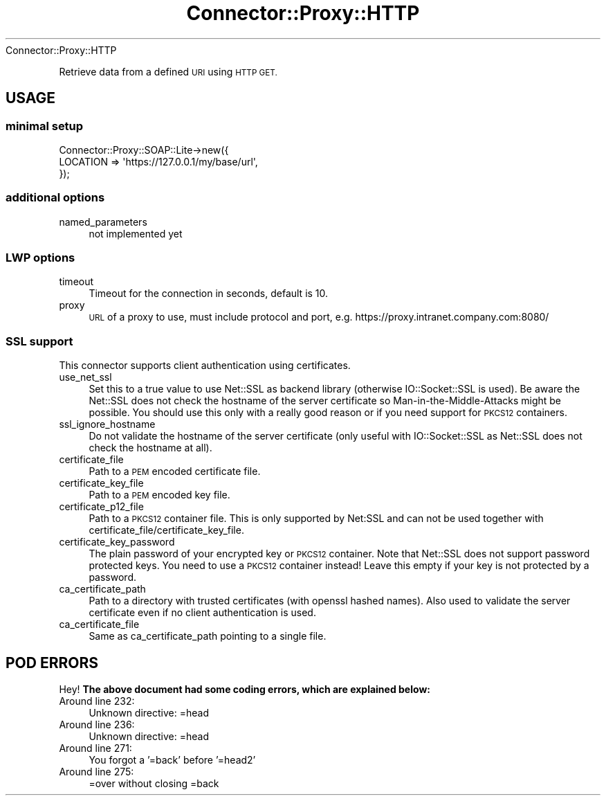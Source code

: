 .\" Automatically generated by Pod::Man 4.14 (Pod::Simple 3.40)
.\"
.\" Standard preamble:
.\" ========================================================================
.de Sp \" Vertical space (when we can't use .PP)
.if t .sp .5v
.if n .sp
..
.de Vb \" Begin verbatim text
.ft CW
.nf
.ne \\$1
..
.de Ve \" End verbatim text
.ft R
.fi
..
.\" Set up some character translations and predefined strings.  \*(-- will
.\" give an unbreakable dash, \*(PI will give pi, \*(L" will give a left
.\" double quote, and \*(R" will give a right double quote.  \*(C+ will
.\" give a nicer C++.  Capital omega is used to do unbreakable dashes and
.\" therefore won't be available.  \*(C` and \*(C' expand to `' in nroff,
.\" nothing in troff, for use with C<>.
.tr \(*W-
.ds C+ C\v'-.1v'\h'-1p'\s-2+\h'-1p'+\s0\v'.1v'\h'-1p'
.ie n \{\
.    ds -- \(*W-
.    ds PI pi
.    if (\n(.H=4u)&(1m=24u) .ds -- \(*W\h'-12u'\(*W\h'-12u'-\" diablo 10 pitch
.    if (\n(.H=4u)&(1m=20u) .ds -- \(*W\h'-12u'\(*W\h'-8u'-\"  diablo 12 pitch
.    ds L" ""
.    ds R" ""
.    ds C` ""
.    ds C' ""
'br\}
.el\{\
.    ds -- \|\(em\|
.    ds PI \(*p
.    ds L" ``
.    ds R" ''
.    ds C`
.    ds C'
'br\}
.\"
.\" Escape single quotes in literal strings from groff's Unicode transform.
.ie \n(.g .ds Aq \(aq
.el       .ds Aq '
.\"
.\" If the F register is >0, we'll generate index entries on stderr for
.\" titles (.TH), headers (.SH), subsections (.SS), items (.Ip), and index
.\" entries marked with X<> in POD.  Of course, you'll have to process the
.\" output yourself in some meaningful fashion.
.\"
.\" Avoid warning from groff about undefined register 'F'.
.de IX
..
.nr rF 0
.if \n(.g .if rF .nr rF 1
.if (\n(rF:(\n(.g==0)) \{\
.    if \nF \{\
.        de IX
.        tm Index:\\$1\t\\n%\t"\\$2"
..
.        if !\nF==2 \{\
.            nr % 0
.            nr F 2
.        \}
.    \}
.\}
.rr rF
.\" ========================================================================
.\"
.IX Title "Connector::Proxy::HTTP 3"
.TH Connector::Proxy::HTTP 3 "2016-12-13" "perl v5.32.0" "User Contributed Perl Documentation"
.\" For nroff, turn off justification.  Always turn off hyphenation; it makes
.\" way too many mistakes in technical documents.
.if n .ad l
.nh
Connector::Proxy::HTTP
.PP
Retrieve data from a defined \s-1URI\s0 using \s-1HTTP GET.\s0
.SH "USAGE"
.IX Header "USAGE"
.SS "minimal setup"
.IX Subsection "minimal setup"
.Vb 3
\&  Connector::Proxy::SOAP::Lite\->new({
\&    LOCATION => \*(Aqhttps://127.0.0.1/my/base/url\*(Aq,
\&  });
.Ve
.SS "additional options"
.IX Subsection "additional options"
.IP "named_parameters" 4
.IX Item "named_parameters"
not implemented yet
.SS "\s-1LWP\s0 options"
.IX Subsection "LWP options"
.IP "timeout" 4
.IX Item "timeout"
Timeout for the connection in seconds, default is 10.
.IP "proxy" 4
.IX Item "proxy"
\&\s-1URL\s0 of a proxy to use, must include protocol and port, 
e.g. https://proxy.intranet.company.com:8080/
.SS "\s-1SSL\s0 support"
.IX Subsection "SSL support"
This connector supports client authentication using certificates.
.IP "use_net_ssl" 4
.IX Item "use_net_ssl"
Set this to a true value to use Net::SSL as backend library (otherwise 
IO::Socket::SSL is used). Be aware the Net::SSL does not check the hostname
of the server certificate so Man-in-the-Middle-Attacks might be possible.
You should use this only with a really good reason or if you need support
for \s-1PKCS12\s0 containers.
.IP "ssl_ignore_hostname" 4
.IX Item "ssl_ignore_hostname"
Do not validate the hostname of the server certificate (only useful with 
IO::Socket::SSL as Net::SSL does not check the hostname at all).
.IP "certificate_file" 4
.IX Item "certificate_file"
Path to a \s-1PEM\s0 encoded certificate file.
.IP "certificate_key_file" 4
.IX Item "certificate_key_file"
Path to a \s-1PEM\s0 encoded key file.
.IP "certificate_p12_file" 4
.IX Item "certificate_p12_file"
Path to a \s-1PKCS12\s0 container file. This is only supported by Net:SSL and can 
not be used together with certificate_file/certificate_key_file.
.IP "certificate_key_password" 4
.IX Item "certificate_key_password"
The plain password of your encrypted key or \s-1PKCS12\s0 container. Note that 
Net::SSL does not support password protected keys. You need to use a \s-1PKCS12\s0
container instead! Leave this empty if your key is not protected by a password.
.IP "ca_certificate_path" 4
.IX Item "ca_certificate_path"
Path to a directory with trusted certificates (with openssl hashed names).
Also used to validate the server certificate even if no client authentication
is used.
.IP "ca_certificate_file" 4
.IX Item "ca_certificate_file"
Same as ca_certificate_path pointing to a single file.
.SH "POD ERRORS"
.IX Header "POD ERRORS"
Hey! \fBThe above document had some coding errors, which are explained below:\fR
.IP "Around line 232:" 4
.IX Item "Around line 232:"
Unknown directive: =head
.IP "Around line 236:" 4
.IX Item "Around line 236:"
Unknown directive: =head
.IP "Around line 271:" 4
.IX Item "Around line 271:"
You forgot a '=back' before '=head2'
.IP "Around line 275:" 4
.IX Item "Around line 275:"
=over without closing =back

